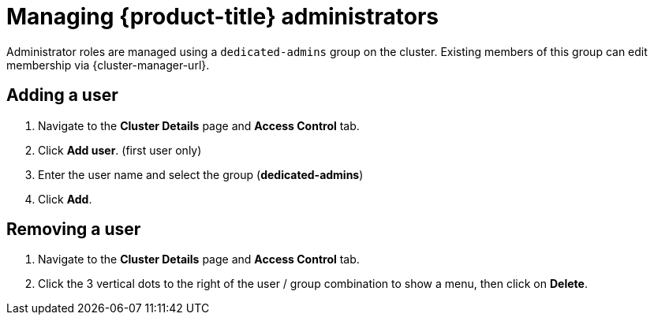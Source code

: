 // Module included in the following assemblies:
//
// * osd_cluster_admin/dedicated-admin-role.adoc

[id="dedicated-managing-dedicated-administrators_{context}"]
=  Managing {product-title} administrators

Administrator roles are managed using a `dedicated-admins` group on the cluster. Existing members of this group can edit membership via {cluster-manager-url}.

[id="dedicated-administrators-adding-user_{context}"]
== Adding a user

. Navigate to the *Cluster Details* page and *Access Control* tab.
. Click *Add user*.  (first user only)
. Enter the user name and select the group (*dedicated-admins*)
. Click *Add*.

[id="dedicated-administrators-removing-user_{context}"]
== Removing a user

. Navigate to the *Cluster Details* page and *Access Control* tab.
. Click the 3 vertical dots to the right of the user / group combination to show a menu, then click on *Delete*.
